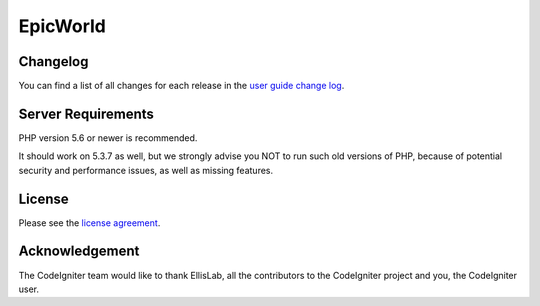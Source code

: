 ###################
EpicWorld
###################




**************************
Changelog
**************************

You can find a list of all changes for each release in the `user
guide change log <https://github.com/bcit-ci/CodeIgniter/blob/develop/user_guide_src/source/changelog.rst>`_.


*******************
Server Requirements
*******************

PHP version 5.6 or newer is recommended.

It should work on 5.3.7 as well, but we strongly advise you NOT to run
such old versions of PHP, because of potential security and performance
issues, as well as missing features.


*******
License
*******

Please see the `license
agreement <https://github.com/bcit-ci/CodeIgniter/blob/develop/user_guide_src/source/license.rst>`_.



***************
Acknowledgement
***************

The CodeIgniter team would like to thank EllisLab, all the
contributors to the CodeIgniter project and you, the CodeIgniter user.
